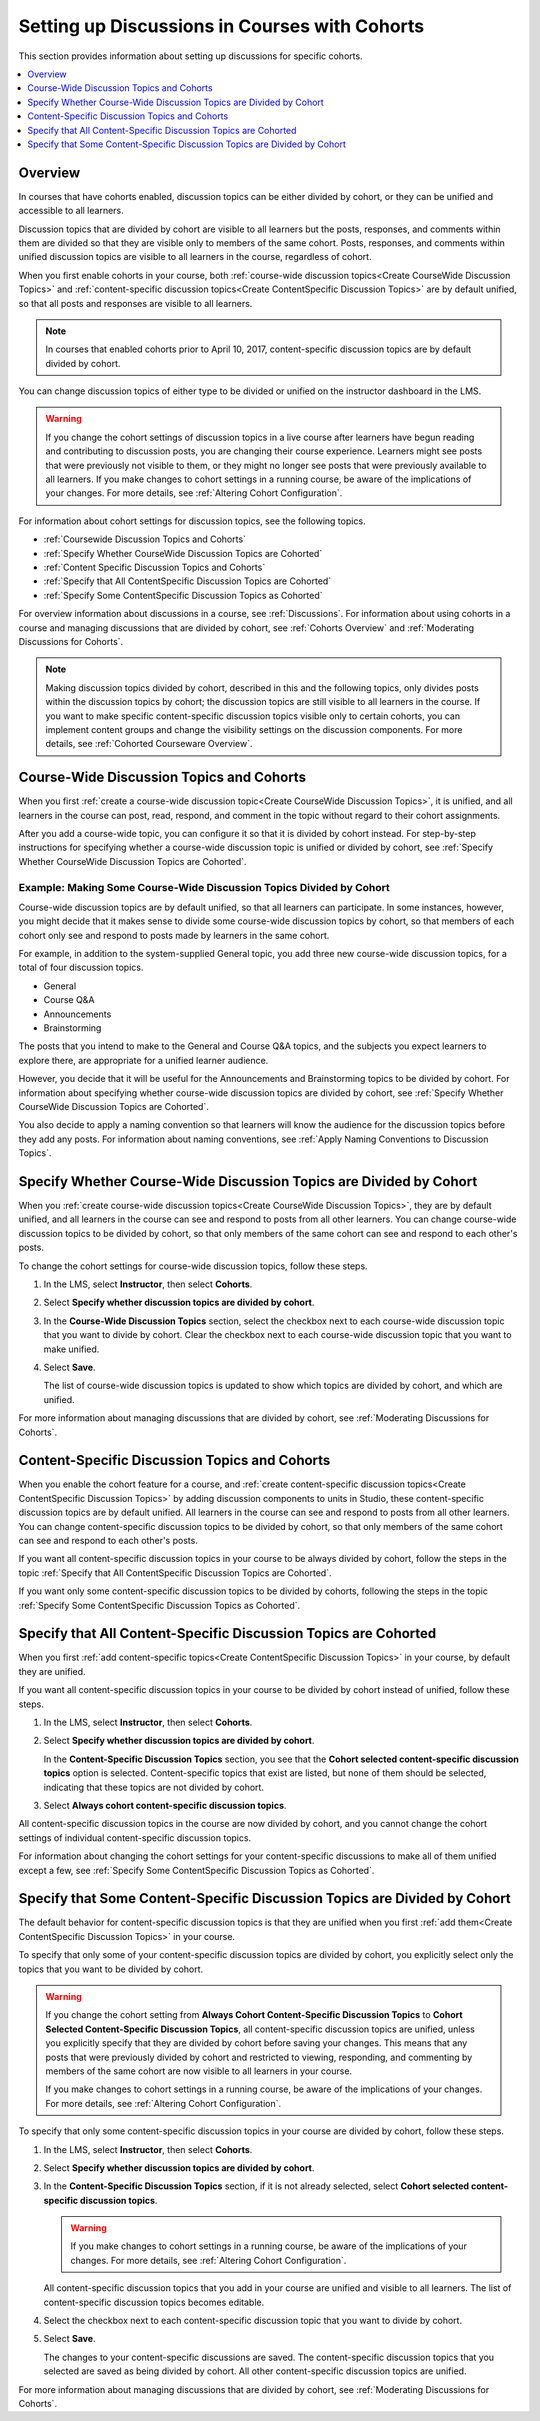 
.. _Set up Discussions in Cohorted Courses:

######################################################
Setting up Discussions in Courses with Cohorts
######################################################

This section provides information about setting up discussions for specific
cohorts.

.. contents::
  :local:
  :depth: 1

*********
Overview
*********

In courses that have cohorts enabled, discussion topics can be either divided
by cohort, or they can be unified and accessible to all learners.

Discussion topics that are divided by cohort are visible to all learners but
the posts, responses, and comments within them are divided so that they are
visible only to members of the same cohort. Posts, responses, and comments
within unified discussion topics are visible to all learners in the course,
regardless of cohort.

When you first enable cohorts in your course, both :ref:`course-wide
discussion topics<Create CourseWide Discussion Topics>` and :ref:`content-specific discussion topics<Create ContentSpecific Discussion Topics>` are by
default unified, so that all posts and responses are visible to all learners.

.. note:: In courses that enabled cohorts prior to April 10, 2017, content-specific discussion topics are by default divided by cohort.

You can change discussion topics of either type to be divided or
unified on the instructor dashboard in the LMS.

.. warning:: If you change the cohort settings of discussion topics in a live
   course after learners have begun reading and contributing to discussion
   posts, you are changing their course experience. Learners might see posts
   that were previously not visible to them, or they might no longer see posts
   that were previously available to all learners. If you make changes to
   cohort settings in a running course, be aware of the implications of your
   changes. For more details, see :ref:`Altering Cohort Configuration`.

For information about cohort settings for discussion topics, see the following
topics.

* :ref:`Coursewide Discussion Topics and Cohorts`
* :ref:`Specify Whether CourseWide Discussion Topics are Cohorted`
* :ref:`Content Specific Discussion Topics and Cohorts`
* :ref:`Specify that All ContentSpecific Discussion Topics are Cohorted`
* :ref:`Specify Some ContentSpecific Discussion Topics as Cohorted`

For overview information about discussions in a course, see :ref:`Discussions`.
For information about using cohorts in a course and managing discussions that
are divided by cohort, see :ref:`Cohorts Overview` and :ref:`Moderating
Discussions for Cohorts`.

.. note:: Making discussion topics divided by cohort, described in this and
   the following topics, only divides posts within the discussion topics by
   cohort; the discussion topics are still visible to all learners in the
   course. If you want to make specific content-specific discussion topics
   visible only to certain cohorts, you can implement content groups and
   change the visibility settings on the discussion components. For more
   details, see :ref:`Cohorted Courseware Overview`.

.. _Coursewide Discussion Topics and Cohorts:

***********************************************
Course-Wide Discussion Topics and Cohorts
***********************************************

When you first :ref:`create a course-wide discussion topic<Create CourseWide
Discussion Topics>`, it is unified, and all learners in the course can post,
read, respond, and comment in the topic without regard to their cohort
assignments.

After you add a course-wide topic, you can configure it so that it is divided
by cohort instead. For step-by-step instructions for specifying whether a
course-wide discussion topic is unified or divided by cohort, see
:ref:`Specify Whether CourseWide Discussion Topics are Cohorted`.

====================================================================
Example: Making Some Course-Wide Discussion Topics Divided by Cohort
====================================================================

Course-wide discussion topics are by default unified, so that all learners can
participate. In some instances, however, you might decide that it makes sense
to divide some course-wide discussion topics by cohort, so that members of each
cohort only see and respond to posts made by learners in the same cohort.

For example, in addition to the system-supplied General topic, you add three
new course-wide discussion topics, for a total of four discussion topics.

* General
* Course Q&A
* Announcements
* Brainstorming

The posts that you intend to make to the General and Course Q&A topics, and
the subjects you expect learners to explore there, are appropriate for a
unified learner audience.

However, you decide that it will be useful for the Announcements and
Brainstorming topics to be divided by cohort. For information about specifying
whether course-wide discussion topics are divided by cohort, see :ref:`Specify
Whether CourseWide Discussion Topics are Cohorted`.

You also decide to apply a naming convention so that learners will know the
audience for the discussion topics before they add any posts. For information
about naming conventions, see :ref:`Apply Naming Conventions to Discussion
Topics`.

.. _Specify Whether CourseWide Discussion Topics are Cohorted:

********************************************************************
Specify Whether Course-Wide Discussion Topics are Divided by Cohort
********************************************************************

When you :ref:`create course-wide discussion topics<Create CourseWide
Discussion Topics>`, they are by default unified, and all learners in the
course can see and respond to posts from all other learners. You can change
course-wide discussion topics to be divided by cohort, so that only members of
the same cohort can see and respond to each other's posts.

To change the cohort settings for course-wide discussion topics, follow these
steps.

#. In the LMS, select **Instructor**, then select **Cohorts**.

#. Select **Specify whether discussion topics are divided by cohort**.

#. In the **Course-Wide Discussion Topics** section, select the checkbox next
   to each course-wide discussion topic that you want to divide by cohort.
   Clear the checkbox next to each course-wide discussion topic that you want
   to make unified.

#. Select **Save**.

   The list of course-wide discussion topics is updated to show which topics
   are divided by cohort, and which are unified.

   .. image:: ../../../../shared/images/CohortDiscussionsCourseWide.png
     :alt: Two course-wide discussion topics in list, one cohorted and one
       unified.
     :width: 400

For more information about managing discussions that are divided by cohort, see
:ref:`Moderating Discussions for Cohorts`.

.. _Content Specific Discussion Topics and Cohorts:

**********************************************
Content-Specific Discussion Topics and Cohorts
**********************************************

When you enable the cohort feature for a course, and :ref:`create content-specific
discussion topics<Create ContentSpecific Discussion Topics>` by
adding discussion components to units in Studio, these content-specific
discussion topics are by default unified. All learners in the course can see
and respond to posts from all other learners. You can change content-specific
discussion topics to be divided by cohort, so that only members of the same
cohort can see and respond to each other's posts.

If you want all content-specific discussion topics in your course to be always
divided by cohort, follow the steps in the topic :ref:`Specify that All
ContentSpecific Discussion Topics are Cohorted`.

If you want only some content-specific discussion topics to be divided by
cohorts, following the steps in the topic :ref:`Specify Some ContentSpecific
Discussion Topics as Cohorted`.

.. _Specify that All ContentSpecific Discussion Topics are Cohorted:

*****************************************************************
Specify that All Content-Specific Discussion Topics are Cohorted
*****************************************************************

When you first :ref:`add content-specific topics<Create ContentSpecific
Discussion Topics>` in your course, by default they are unified.

If you want all content-specific discussion topics in your course to be
divided by cohort instead of unified, follow these steps.

#. In the LMS, select **Instructor**, then select **Cohorts**.

#. Select **Specify whether discussion topics are divided by cohort**.

   .. image:: ../../../../shared/images/CohortDiscussionsSpecifyLink.png
     :alt: The link in the UI to specify whether content specific discussion
        topics are divided by cohort.
     :width: 800

   In the **Content-Specific Discussion Topics** section, you see that the
   **Cohort selected content-specific discussion topics** option is selected.
   Content-specific topics that exist are listed, but none of them should
   be selected, indicating that these topics are not divided by cohort.

3. Select **Always cohort content-specific discussion topics**.

   .. image:: ../../../../shared/images/CohortDiscussionsAlwaysCohort.png
     :alt: Content specific discussion topics controls with the "Always cohort
        content specific discussion topics" option selected.
     :width: 500

All content-specific discussion topics in the course are now divided by
cohort, and you cannot change the cohort settings of individual content-specific
discussion topics.

For information about changing the cohort settings for your content-specific
discussions to make all of them unified except a few, see :ref:`Specify Some
ContentSpecific Discussion Topics as Cohorted`.

.. _Specify Some ContentSpecific Discussion Topics as Cohorted:

**************************************************************************
Specify that Some Content-Specific Discussion Topics are Divided by Cohort
**************************************************************************

The default behavior for content-specific discussion topics is that they are
unified when you first :ref:`add them<Create ContentSpecific Discussion
Topics>` in your course.

To specify that only some of your content-specific discussion topics are
divided by cohort, you explicitly select only the topics that you want to
be divided by cohort.

.. warning:: If you change the cohort setting from **Always Cohort Content-Specific
   Discussion Topics** to **Cohort Selected Content-Specific
   Discussion Topics**, all content-specific discussion topics are unified,
   unless you explicitly specify that they are divided by cohort before saving
   your changes. This means that any posts that were previously divided by
   cohort and restricted to viewing, responding, and commenting by members of
   the same cohort are now visible to all learners in your course.

   If you make changes to cohort settings in a running course, be aware of the
   implications of your changes. For more details, see :ref:`Altering Cohort
   Configuration`.

To specify that only some content-specific discussion topics in your course are
divided by cohort, follow these steps.

#. In the LMS, select **Instructor**, then select **Cohorts**.

#. Select **Specify whether discussion topics are divided by cohort**.

   .. image:: ../../../../shared/images/CohortDiscussionsSpecifyLink.png
    :alt: The link in the UI to specify whether content specific discussion
        topics are divided by cohort.
    :width: 800

#. In the **Content-Specific Discussion Topics** section, if it is not already
   selected, select **Cohort selected content-specific discussion topics**.

   .. warning:: If you make changes to cohort settings in a running course, be
      aware of the implications of your changes. For more details, see
      :ref:`Altering Cohort Configuration`.

   All content-specific discussion topics that you add in your course are
   unified and visible to all learners. The list of content-specific
   discussion topics becomes editable.

#. Select the checkbox next to each content-specific discussion topic that you
   want to divide by cohort.

   .. image:: ../../../../shared/images/CohortDiscussionsCohortSelected.png
     :alt: Content specific discussion topics controls with the "Cohort
      selected content specific discussion topics" option selected.
     :width: 500

#. Select **Save**.

   The changes to your content-specific discussions are saved. The
   content-specific discussion topics that you selected are saved as being
   divided by cohort. All other content-specific discussion topics are unified.

For more information about managing discussions that are divided by cohort, see
:ref:`Moderating Discussions for Cohorts`.
